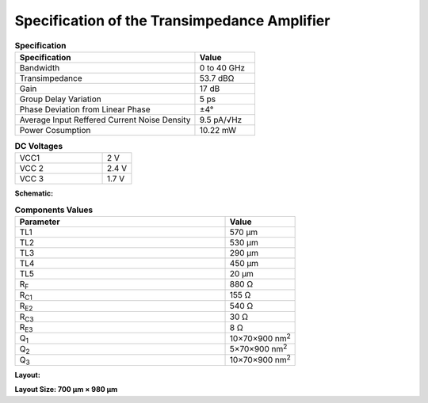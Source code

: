 Specification of the Transimpedance Amplifier
##############################################

.. list-table:: **Specification**
   :widths: 150 50
   :header-rows: 1

   * - Specification
     - Value
   * - Bandwidth
     - 0 to 40 GHz
   * - Transimpedance
     - 53.7 dBΩ
   * - Gain
     - 17 dB
   * - Group Delay Variation
     - 5 ps
   * - Phase Deviation from Linear Phase
     - ±4°
   * - Average Input Reffered Current Noise Density
     - 9.5 pA/√Hz
   * - Power Cosumption
     - 10.22 mW
     

.. list-table:: **DC Voltages**
   :widths: 150 50
   :header-rows: 0

   * - VCC1
     - 2 V
   * - VCC 2
     - 2.4 V
   * - VCC 3
     - 1.7 V

**Schematic:**

.. image:: _static/schematic.jpg
    :align: center
    :alt: Schematic Image.
    :width: 800

.. list-table:: **Components Values**
   :widths: 150 50
   :header-rows: 1

   * - Parameter
     - Value
   * - TL1
     - 570 µm
   * - TL2
     - 530 µm
   * - TL3
     - 290 µm
   * - TL4
     - 450 µm
   * - TL5
     - 20 µm
   * - R\ :sub:`F`
     - 880 Ω
   * - R\ :sub:`C1`
     - 155 Ω
   * - R\ :sub:`E2`
     - 540 Ω
   * - R\ :sub:`C3`
     - 30 Ω
   * - R\ :sub:`E3`
     - 8 Ω
   * - Q\ :sub:`1`
     - 10×70×900 nm\ :sup:`2`
   * - Q\ :sub:`2`
     - 5×70×900 nm\ :sup:`2`
   * - Q\ :sub:`3`
     - 10×70×900 nm\ :sup:`2`

**Layout:**

.. image:: _static/pads.png
  :align: center
  :alt: Pads Image.
  :width: 800

**Layout Size: 700 µm × 980 µm**